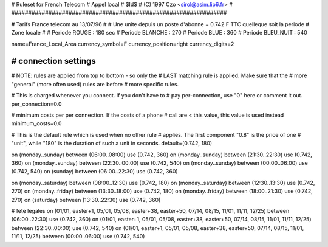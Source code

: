 ################################################################
# 
# Ruleset for French Telecom
# Appel local 
# $Id$
# (C) 1997 Czo <sirol@asim.lip6.fr>
#
################################################################


# Tarifs France telecom au 13/07/96
#
# Une unite depuis un poste d'abonne = 0.742 F TTC quelleque soit la periode
# Zone locale
#
# Periode ROUGE        : 180 sec
# Periode BLANCHE      : 270
# Periode BLUE         : 360
# Periode BLEU_NUIT    : 540

name=France_Local_Area
currency_symbol=F
currency_position=right 
currency_digits=2




################################################################
# connection settings
################################################################

# NOTE: rules are applied from top to bottom - so only the
#       LAST matching rule is applied. Make sure that the
#       more "general" (more often used) rules are before
#       more specific rules.

# This is charged whenever you connect. If you don't have to
# pay per-connection, use "0" here or comment it out.
per_connection=0.0

# minimum costs per per connection. If the costs of a phone
# call are < this value, this value is used instead
minimum_costs=0.0

# This is the default rule which is used when no other rule
# applies. The first component "0.8" is the price of one
# "unit", while "180" is the duration of such a unit in seconds.
default=(0.742, 180)

on (monday..sunday)   between (06:00..08:00) use (0.742, 360)
on (monday..sunday)   between (21:30..22:30) use (0.742, 360)
on (monday..sunday)   between (22:30..00:00) use (0.742, 540)
on (monday..sunday)   between (00:00..06:00) use (0.742, 540)
on (sunday)           between (06:00..22:30) use (0.742, 360)


on (monday..saturday) between (08:00..12:30) use (0.742, 180)
on (monday..saturday) between (12:30..13:30) use (0.742, 270)
on (monday..friday)   between (13:30..18:00) use (0.742, 180)
on (monday..friday)   between (18:00..21:30) use (0.742, 270)
on (saturday)         between (13:30..22:30) use (0.742, 360)

# fete legales
on (01/01, easter+1, 05/01, 05/08, easter+38, easter+50, 07/14, 08/15, 11/01, 11/11, 12/25) between (06:00..22:30) use (0.742, 360)
on (01/01, easter+1, 05/01, 05/08, easter+38, easter+50, 07/14, 08/15, 11/01, 11/11, 12/25) between (22:30..00:00) use (0.742, 540)
on (01/01, easter+1, 05/01, 05/08, easter+38, easter+50, 07/14, 08/15, 11/01, 11/11, 12/25) between (00:00..06:00) use (0.742, 540)
